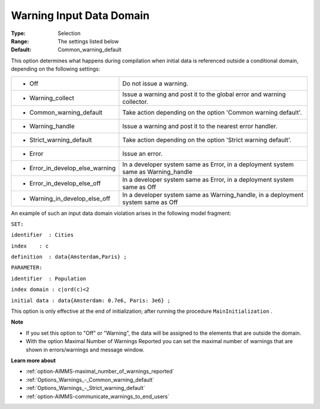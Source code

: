 

.. _option-AIMMS-warning_input_data_domain:


Warning Input Data Domain
=========================



:Type:	Selection	
:Range:	The settings listed below	
:Default:	Common_warning_default	



This option determines what happens during compilation when initial data is referenced outside a conditional domain, depending on the following settings:




.. list-table::

   * - *	Off	
     - Do not issue a warning.
   * - *	Warning_collect
     - Issue a warning and post it to the global error and warning collector.
   * - *	Common_warning_default
     - Take action depending on the option 'Common warning default'.
   * - *	Warning_handle
     - Issue a warning and post it to the nearest error handler.
   * - *	Strict_warning_default
     - Take action depending on the option 'Strict warning default'.
   * - *	Error
     - Issue an error.
   * - *	Error_in_develop_else_warning
     - In a developer system same as Error, in a deployment system same as Warning_handle
   * - *	Error_in_develop_else_off
     - In a developer system same as Error, in a deployment system same as Off
   * - *	Warning_in_develop_else_off
     - In a developer system same as Warning_handle, in a deployment system same as Off




An example of such an input data domain violation arises in the following model fragment:



``SET:`` 

``identifier  : Cities`` 

``index    : c`` 

``definition  : data{Amsterdam,Paris} ;`` 

``PARAMETER:`` 

``identifier  : Population`` 

``index domain : c|ord(c)<2`` 

``initial data : data{Amsterdam: 0.7e6, Paris: 3e6} ;`` 



This option is only effective at the end of initialization; after running the procedure ``MainInitialization`` .



**Note** 

*	If you set this option to "Off" or "Warning", the data will be assigned to the elements that are outside the domain.
*	With the option Maximal Number of Warnings Reported you can set the maximal number of warnings that are shown in errors/warnings and message window.




**Learn more about** 

*	:ref:`option-AIMMS-maximal_number_of_warnings_reported` 
*	:ref:`Options_Warnings_-_Common_warning_default` 
*	:ref:`Options_Warnings_-_Strict_warning_default` 
*	:ref:`option-AIMMS-communicate_warnings_to_end_users` 



